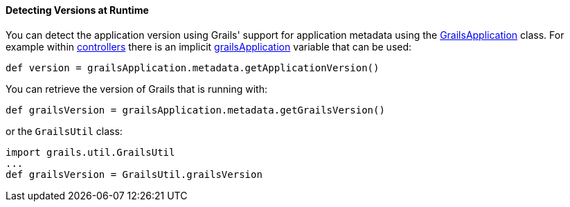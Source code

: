 
==== Detecting Versions at Runtime


You can detect the application version using Grails' support for application metadata using the http://docs.grails.org/latest/api/grails/core/GrailsApplication.html[GrailsApplication] class. For example within <<controllers,controllers>> there is an implicit <<ref-controllers-grailsApplication,grailsApplication>> variable that can be used:

[source,java]
----
def version = grailsApplication.metadata.getApplicationVersion()
----

You can retrieve the version of Grails that is running with:

[source,java]
----
def grailsVersion = grailsApplication.metadata.getGrailsVersion()
----

or the `GrailsUtil` class:

[source,java]
----
import grails.util.GrailsUtil
...
def grailsVersion = GrailsUtil.grailsVersion
----
